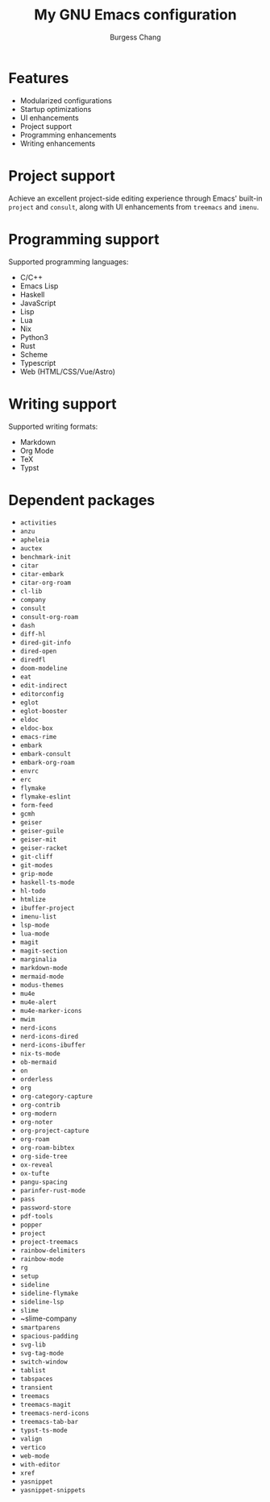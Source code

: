 #+AUTHOR: Burgess Chang
#+CREATED: [2024-12-05 Thu 17:56]
#+EMAIL: bsc@brsvh.org
#+LAST_MODIFIED: [2024-12-23 Mon 09:19]
#+TITLE: My GNU Emacs configuration

* Features
:PROPERTIES:
:CUSTOM_ID: 9780b8e8-c5e8-4f2f-b923-568faed1654c
:CREATED:  [2024-12-09 Mon 20:25]
:END:

- Modularized configurations
- Startup optimizations
- UI enhancements
- Project support
- Programming enhancements
- Writing enhancements

[[https://github.com/brsvh/shelf/blob/9b2fc643f5fb02d19b537d49cf93a11d41f891ca/my-emacs.png]]

* Project support
:PROPERTIES:
:CUSTOM_ID: 3841f5c1-d44b-41f0-b364-0bdc6df7b381
:CREATED:  [2024-12-09 Mon 20:25]
:END:

Achieve an excellent project-side editing experience through Emacs' built-in ~project~ and ~consult~, along with UI enhancements from ~treemacs~ and ~imenu~.

[[https://github.com/brsvh/shelf/blob/9b2fc643f5fb02d19b537d49cf93a11d41f891ca/my-emacs-project.png]]

* Programming support
:PROPERTIES:
:CUSTOM_ID: 31c9a090-8985-4a7f-9f6d-c57737ed721b
:CREATED:  [2024-12-09 Mon 20:25]
:END:

Supported programming languages:

- C/C++
- Emacs Lisp
- Haskell
- JavaScript
- Lisp
- Lua
- Nix
- Python3
- Rust
- Scheme
- Typescript
- Web (HTML/CSS/Vue/Astro)

* Writing support
:PROPERTIES:
:CUSTOM_ID: d91e74a4-106c-4334-ae70-bb0384e44eec
:CREATED:  [2024-12-09 Mon 20:25]
:END:

Supported writing formats:

- Markdown
- Org Mode
- TeX
- Typst

* Dependent packages
:PROPERTIES:
:CUSTOM_ID: 45bc8a0a-983d-457d-b62f-83f071ac3a21
:CREATED:  [2024-12-09 Mon 20:25]
:END:

- ~activities~
- ~anzu~
- ~apheleia~
- ~auctex~
- ~benchmark-init~
- ~citar~
- ~citar-embark~
- ~citar-org-roam~
- ~cl-lib~
- ~company~
- ~consult~
- ~consult-org-roam~
- ~dash~
- ~diff-hl~
- ~dired-git-info~
- ~dired-open~
- ~diredfl~
- ~doom-modeline~
- ~eat~
- ~edit-indirect~
- ~editorconfig~
- ~eglot~
- ~eglot-booster~
- ~eldoc~
- ~eldoc-box~
- ~emacs-rime~
- ~embark~
- ~embark-consult~
- ~embark-org-roam~
- ~envrc~
- ~erc~
- ~flymake~
- ~flymake-eslint~
- ~form-feed~
- ~gcmh~
- ~geiser~
- ~geiser-guile~
- ~geiser-mit~
- ~geiser-racket~
- ~git-cliff~
- ~git-modes~
- ~grip-mode~
- ~haskell-ts-mode~
- ~hl-todo~
- ~htmlize~
- ~ibuffer-project~
- ~imenu-list~
- ~lsp-mode~
- ~lua-mode~
- ~magit~
- ~magit-section~
- ~marginalia~
- ~markdown-mode~
- ~mermaid-mode~
- ~modus-themes~
- ~mu4e~
- ~mu4e-alert~
- ~mu4e-marker-icons~
- ~mwim~
- ~nerd-icons~
- ~nerd-icons-dired~
- ~nerd-icons-ibuffer~
- ~nix-ts-mode~
- ~ob-mermaid~
- ~on~
- ~orderless~
- ~org~
- ~org-category-capture~
- ~org-contrib~
- ~org-modern~
- ~org-noter~
- ~org-project-capture~
- ~org-roam~
- ~org-roam-bibtex~
- ~org-side-tree~
- ~ox-reveal~
- ~ox-tufte~
- ~pangu-spacing~
- ~parinfer-rust-mode~
- ~pass~
- ~password-store~
- ~pdf-tools~
- ~popper~
- ~project~
- ~project-treemacs~
- ~rainbow-delimiters~
- ~rainbow-mode~
- ~rg~
- ~setup~
- ~sideline~
- ~sideline-flymake~
- ~sideline-lsp~
- ~slime~
- ~slime-company
- ~smartparens~
- ~spacious-padding~
- ~svg-lib~
- ~svg-tag-mode~
- ~switch-window~
- ~tablist~
- ~tabspaces~
- ~transient~
- ~treemacs~
- ~treemacs-magit~
- ~treemacs-nerd-icons~
- ~treemacs-tab-bar~
- ~typst-ts-mode~
- ~valign~
- ~vertico~
- ~web-mode~
- ~with-editor~
- ~xref~
- ~yasnippet~
- ~yasnippet-snippets~
